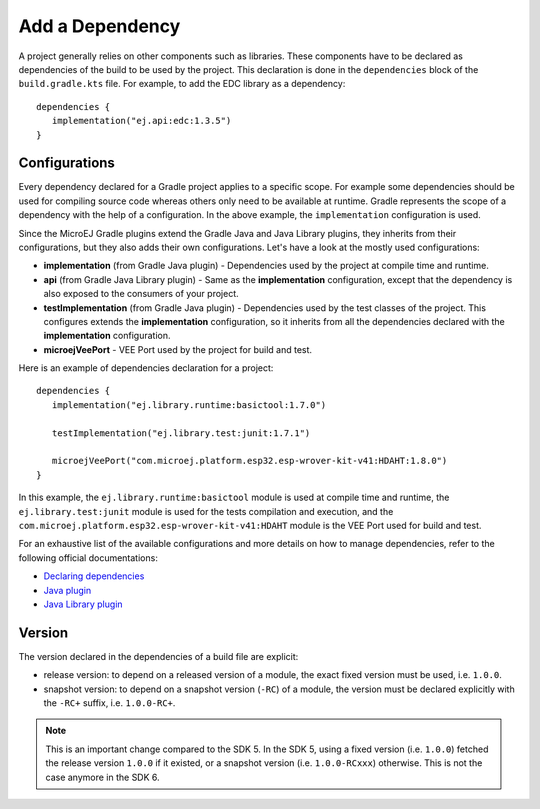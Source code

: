 .. _sdk_6_add_dependency:

Add a Dependency
================

A project generally relies on other components such as libraries.
These components have to be declared as dependencies of the build to be used by the project.
This declaration is done in the ``dependencies`` block of the ``build.gradle.kts`` file.
For example, to add the EDC library as a dependency::

   dependencies {
      implementation("ej.api:edc:1.3.5")
   }

Configurations
--------------

Every dependency declared for a Gradle project applies to a specific scope.
For example some dependencies should be used for compiling source code whereas others only need to be available at runtime. 
Gradle represents the scope of a dependency with the help of a configuration. 
In the above example, the ``implementation`` configuration is used.

Since the MicroEJ Gradle plugins extend the Gradle Java and Java Library plugins, they inherits from their configurations,
but they also adds their own configurations.
Let's have a look at the mostly used configurations:

- **implementation** (from Gradle Java plugin) - Dependencies used by the project at compile time and runtime.
- **api**  (from Gradle Java Library plugin) - Same as the **implementation** configuration, except that the dependency is also exposed to the consumers of your project.
- **testImplementation** (from Gradle Java plugin) - Dependencies used by the test classes of the project.
  This configures extends the **implementation** configuration, so it inherits from all the dependencies declared with the **implementation** configuration.
- **microejVeePort** - VEE Port used by the project for build and test.

Here is an example of dependencies declaration for a project::

   dependencies {
      implementation("ej.library.runtime:basictool:1.7.0")

      testImplementation("ej.library.test:junit:1.7.1")

      microejVeePort("com.microej.platform.esp32.esp-wrover-kit-v41:HDAHT:1.8.0")
   }

In this example, the ``ej.library.runtime:basictool`` module is used at compile time and runtime, 
the ``ej.library.test:junit`` module is used for the tests compilation and execution, 
and the ``com.microej.platform.esp32.esp-wrover-kit-v41:HDAHT`` module is the VEE Port used for build and test.

For an exhaustive list of the available configurations and more details on how to manage dependencies, 
refer to the following official documentations:

- `Declaring dependencies <https://docs.gradle.org/current/userguide/declaring_dependencies.html>`__
- `Java plugin <https://docs.gradle.org/current/userguide/java_plugin.html#sec:java_plugin_and_dependency_management>`__
- `Java Library plugin <https://docs.gradle.org/current/userguide/java_library_plugin.html#sec:java_library_separation>`__

Version
-------

The version declared in the dependencies of a build file are explicit:

- release version: to depend on a released version of a module, the exact fixed version must be used, i.e. ``1.0.0``.
- snapshot version: to depend on a snapshot version (``-RC``) of a module, the version must be declared explicitly with the ``-RC+`` suffix, i.e. ``1.0.0-RC+``.

.. note::
   This is an important change compared to the SDK 5.
   In the SDK 5, using a fixed version (i.e. ``1.0.0``) fetched the release version ``1.0.0`` if it existed, 
   or a snapshot version (i.e. ``1.0.0-RCxxx``) otherwise. 
   This is not the case anymore in the SDK 6.

..
   | Copyright 2022, MicroEJ Corp. Content in this space is free 
   for read and redistribute. Except if otherwise stated, modification 
   is subject to MicroEJ Corp prior approval.
   | MicroEJ is a trademark of MicroEJ Corp. All other trademarks and 
   copyrights are the property of their respective owners.
